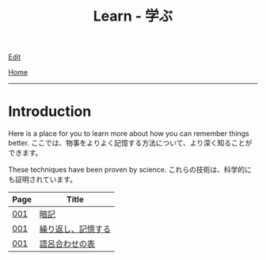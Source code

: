 #+TITLE: Learn - 学ぶ

[[https://github.com/tankensha/tankensha.github.io/edit/main/src/learn/index.org][Edit]]

[[file:../index.org][Home]]

-----

* Introduction
:PROPERTIES:
:CUSTOM_ID: org3c1ff02
:END:

Here is a place for you to learn more about how you can remember things better. @@html:<span class="ja">ここでは、物事をよりよく記憶する方法について、より深く知ることができます。</span>@@

These techniques have been proven by science. @@html:<span class="ja">これらの技術は、科学的にも証明されています。</span>@@

#+ATTR_HTML: :class sortable
| Page | Title              |
|------+--------------------|
| [[file:./001.org][001]]  | [[file:./001.org::#org58f2c22][暗記]] |
| [[file:./001.org][001]]  | [[file:./001.org::#org4279268][繰り返し、記憶する]] |
| [[file:./001.org][001]]  | [[file:./001.org::#org7e93de5][語呂合わせの表]]     |

#+BEGIN_EXPORT html
<script src="https://ahisu6.github.io/assets/js/sortTable.js"></script>
#+END_EXPORT
